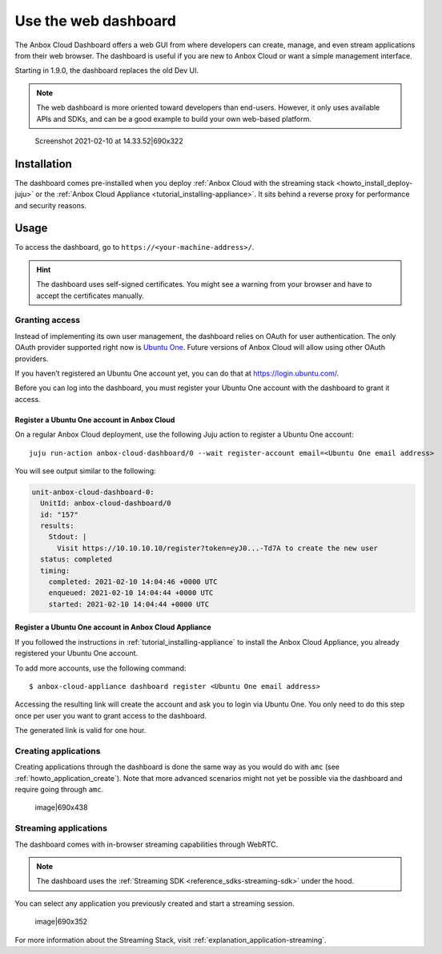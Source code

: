 .. _howto_manage_web-dashboard:

=====================
Use the web dashboard
=====================

The Anbox Cloud Dashboard offers a web GUI from where developers can
create, manage, and even stream applications from their web browser. The
dashboard is useful if you are new to Anbox Cloud or want a simple
management interface.

Starting in 1.9.0, the dashboard replaces the old Dev UI.

.. note::
   The web dashboard is more
   oriented toward developers than end-users. However, it only uses
   available APIs and SDKs, and can be a good example to build your own
   web-based platform.

.. figure:: upload://azCr6HYSx9mJZ82K2CPdTb3IS34.png
   :alt: Screenshot 2021-02-10 at 14.33.52|690x322

   Screenshot 2021-02-10 at 14.33.52|690x322

Installation
============

The dashboard comes pre-installed when you deploy :ref:`Anbox Cloud with the streaming stack <howto_install_deploy-juju>` or
the :ref:`Anbox Cloud Appliance <tutorial_installing-appliance>`.
It sits behind a reverse proxy for performance and security reasons.

Usage
=====

To access the dashboard, go to ``https://<your-machine-address>/``.

.. hint::
   The dashboard uses self-signed
   certificates. You might see a warning from your browser and have to
   accept the certificates manually.

Granting access
---------------

Instead of implementing its own user management, the dashboard relies on
OAuth for user authentication. The only OAuth provider supported right
now is `Ubuntu One <https://login.ubuntu.com/>`_. Future versions of
Anbox Cloud will allow using other OAuth providers.

If you haven’t registered an Ubuntu One account yet, you can do that at
https://login.ubuntu.com/.

Before you can log into the dashboard, you must register your Ubuntu One
account with the dashboard to grant it access.

Register a Ubuntu One account in Anbox Cloud
~~~~~~~~~~~~~~~~~~~~~~~~~~~~~~~~~~~~~~~~~~~~

On a regular Anbox Cloud deployment, use the following Juju action to
register a Ubuntu One account:

::

   juju run-action anbox-cloud-dashboard/0 --wait register-account email=<Ubuntu One email address>

You will see output similar to the following:

.. code:: sh

   unit-anbox-cloud-dashboard-0:
     UnitId: anbox-cloud-dashboard/0
     id: "157"
     results:
       Stdout: |
         Visit https://10.10.10.10/register?token=eyJ0...-Td7A to create the new user
     status: completed
     timing:
       completed: 2021-02-10 14:04:46 +0000 UTC
       enqueued: 2021-02-10 14:04:44 +0000 UTC
       started: 2021-02-10 14:04:44 +0000 UTC

Register a Ubuntu One account in Anbox Cloud Appliance
~~~~~~~~~~~~~~~~~~~~~~~~~~~~~~~~~~~~~~~~~~~~~~~~~~~~~~

If you followed the instructions in :ref:`tutorial_installing-appliance` to
install the Anbox Cloud Appliance, you already registered your Ubuntu
One account.

To add more accounts, use the following command:

::

   $ anbox-cloud-appliance dashboard register <Ubuntu One email address>

Accessing the resulting link will create the account and ask you to
login via Ubuntu One. You only need to do this step once per user you
want to grant access to the dashboard.

The generated link is valid for one hour.

Creating applications
---------------------

Creating applications through the dashboard is done the same way as you
would do with ``amc`` (see :ref:`howto_application_create`).
Note that more advanced scenarios might not yet be possible via the
dashboard and require going through ``amc``.

.. figure:: upload://9fPqr5DXciTsKy8bw90FzBxguZH.png
   :alt: image|690x438

   image|690x438

Streaming applications
----------------------

The dashboard comes with in-browser streaming capabilities through
WebRTC.

.. note::
   The dashboard uses the :ref:`Streaming SDK <reference_sdks-streaming-sdk>`
   under the hood.

You can select any application you previously created and start a
streaming session.

.. figure:: upload://l2azfsITC0bCjN9D0Xe2IRIEQOI.png
   :alt: image|690x352

   image|690x352

For more information about the Streaming Stack, visit :ref:`explanation_application-streaming`.
